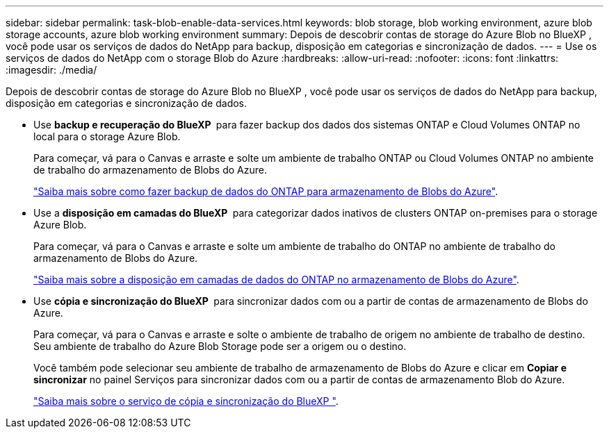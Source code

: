 ---
sidebar: sidebar 
permalink: task-blob-enable-data-services.html 
keywords: blob storage, blob working environment, azure blob storage accounts, azure blob working environment 
summary: Depois de descobrir contas de storage do Azure Blob no BlueXP , você pode usar os serviços de dados do NetApp para backup, disposição em categorias e sincronização de dados. 
---
= Use os serviços de dados do NetApp com o storage Blob do Azure
:hardbreaks:
:allow-uri-read: 
:nofooter: 
:icons: font
:linkattrs: 
:imagesdir: ./media/


[role="lead"]
Depois de descobrir contas de storage do Azure Blob no BlueXP , você pode usar os serviços de dados do NetApp para backup, disposição em categorias e sincronização de dados.

* Use *backup e recuperação do BlueXP * para fazer backup dos dados dos sistemas ONTAP e Cloud Volumes ONTAP no local para o storage Azure Blob.
+
Para começar, vá para o Canvas e arraste e solte um ambiente de trabalho ONTAP ou Cloud Volumes ONTAP no ambiente de trabalho do armazenamento de Blobs do Azure.

+
https://docs.netapp.com/us-en/bluexp-backup-recovery/concept-ontap-backup-to-cloud.html["Saiba mais sobre como fazer backup de dados do ONTAP para armazenamento de Blobs do Azure"^].

* Use a *disposição em camadas do BlueXP * para categorizar dados inativos de clusters ONTAP on-premises para o storage Azure Blob.
+
Para começar, vá para o Canvas e arraste e solte um ambiente de trabalho do ONTAP no ambiente de trabalho do armazenamento de Blobs do Azure.

+
https://docs.netapp.com/us-en/bluexp-tiering/task-tiering-onprem-azure.html["Saiba mais sobre a disposição em camadas de dados do ONTAP no armazenamento de Blobs do Azure"^].

* Use *cópia e sincronização do BlueXP * para sincronizar dados com ou a partir de contas de armazenamento de Blobs do Azure.
+
Para começar, vá para o Canvas e arraste e solte o ambiente de trabalho de origem no ambiente de trabalho de destino. Seu ambiente de trabalho do Azure Blob Storage pode ser a origem ou o destino.

+
Você também pode selecionar seu ambiente de trabalho de armazenamento de Blobs do Azure e clicar em *Copiar e sincronizar* no painel Serviços para sincronizar dados com ou a partir de contas de armazenamento Blob do Azure.

+
https://docs.netapp.com/us-en/bluexp-copy-sync/concept-cloud-sync.html["Saiba mais sobre o serviço de cópia e sincronização do BlueXP "^].


